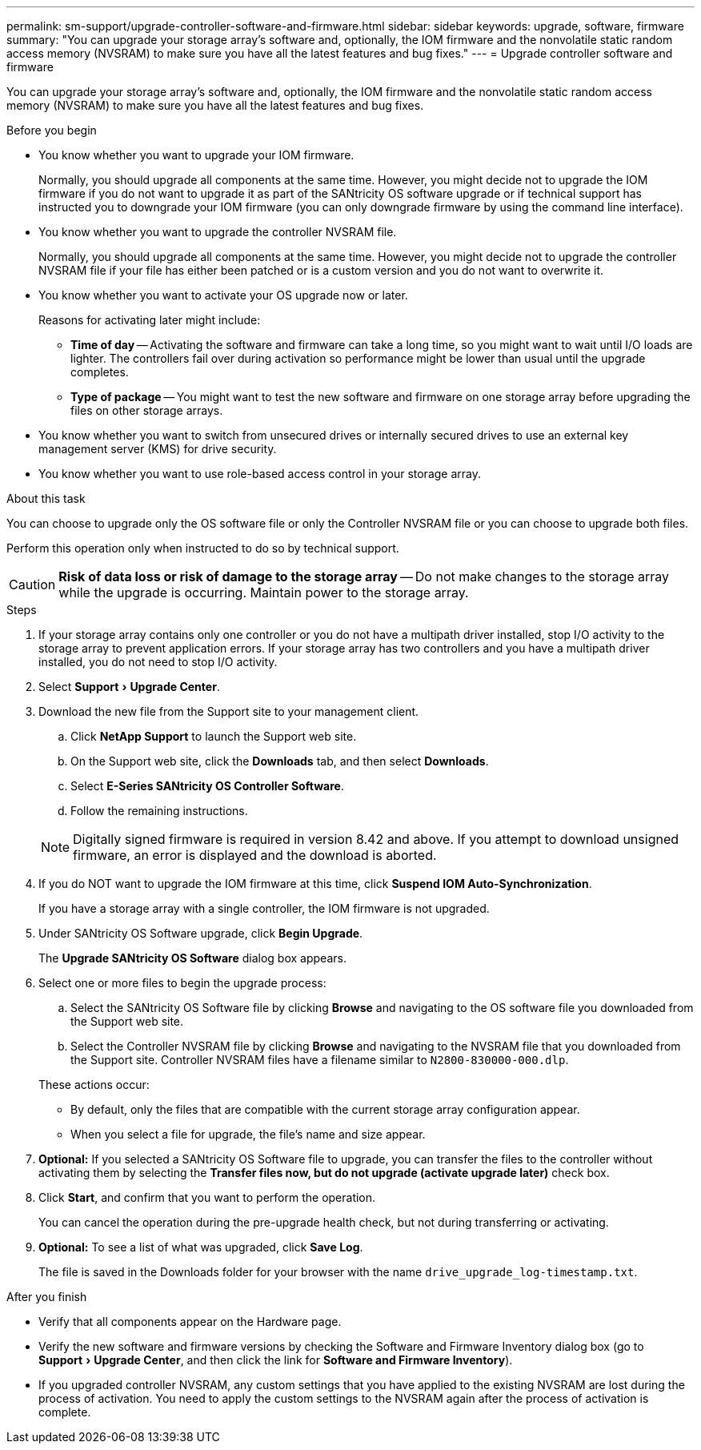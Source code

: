 ---
permalink: sm-support/upgrade-controller-software-and-firmware.html
sidebar: sidebar
keywords: upgrade, software, firmware
summary: "You can upgrade your storage array’s software and, optionally, the IOM firmware and the nonvolatile static random access memory (NVSRAM) to make sure you have all the latest features and bug fixes."
---
= Upgrade controller software and firmware

:experimental:
:icons: font
:imagesdir: ../media/

[.lead]
You can upgrade your storage array's software and, optionally, the IOM firmware and the nonvolatile static random access memory (NVSRAM) to make sure you have all the latest features and bug fixes.

.Before you begin

* You know whether you want to upgrade your IOM firmware.
+
Normally, you should upgrade all components at the same time. However, you might decide not to upgrade the IOM firmware if you do not want to upgrade it as part of the SANtricity OS software upgrade or if technical support has instructed you to downgrade your IOM firmware (you can only downgrade firmware by using the command line interface).

* You know whether you want to upgrade the controller NVSRAM file.
+
Normally, you should upgrade all components at the same time. However, you might decide not to upgrade the controller NVSRAM file if your file has either been patched or is a custom version and you do not want to overwrite it.

* You know whether you want to activate your OS upgrade now or later.
+
Reasons for activating later might include:

 ** *Time of day* -- Activating the software and firmware can take a long time, so you might want to wait until I/O loads are lighter. The controllers fail over during activation so performance might be lower than usual until the upgrade completes.
 ** *Type of package* -- You might want to test the new software and firmware on one storage array before upgrading the files on other storage arrays.

* You know whether you want to switch from unsecured drives or internally secured drives to use an external key management server (KMS) for drive security.
* You know whether you want to use role-based access control in your storage array.

.About this task

You can choose to upgrade only the OS software file or only the Controller NVSRAM file or you can choose to upgrade both files.

Perform this operation only when instructed to do so by technical support.

[CAUTION]
====
*Risk of data loss or risk of damage to the storage array* -- Do not make changes to the storage array while the upgrade is occurring. Maintain power to the storage array.
====

.Steps

. If your storage array contains only one controller or you do not have a multipath driver installed, stop I/O activity to the storage array to prevent application errors. If your storage array has two controllers and you have a multipath driver installed, you do not need to stop I/O activity.
. Select menu:Support[Upgrade Center].
. Download the new file from the Support site to your management client.
 .. Click *NetApp Support* to launch the Support web site.
 .. On the Support web site, click the *Downloads* tab, and then select *Downloads*.
 .. Select *E-Series SANtricity OS Controller Software*.
 .. Follow the remaining instructions.

+
[NOTE]
====
Digitally signed firmware is required in version 8.42 and above. If you attempt to download unsigned firmware, an error is displayed and the download is aborted.
====
. If you do NOT want to upgrade the IOM firmware at this time, click *Suspend IOM Auto-Synchronization*.
+
If you have a storage array with a single controller, the IOM firmware is not upgraded.

. Under SANtricity OS Software upgrade, click *Begin Upgrade*.
+
The *Upgrade SANtricity OS Software* dialog box appears.

. Select one or more files to begin the upgrade process:
 .. Select the SANtricity OS Software file by clicking *Browse* and navigating to the OS software file you downloaded from the Support web site.
 .. Select the Controller NVSRAM file by clicking *Browse* and navigating to the NVSRAM file that you downloaded from the Support site. Controller NVSRAM files have a filename similar to `N2800-830000-000.dlp`.

+
These actions occur:
 ** By default, only the files that are compatible with the current storage array configuration appear.
 ** When you select a file for upgrade, the file's name and size appear.
. *Optional:* If you selected a SANtricity OS Software file to upgrade, you can transfer the files to the controller without activating them by selecting the *Transfer files now, but do not upgrade (activate upgrade later)* check box.
. Click *Start*, and confirm that you want to perform the operation.
+
You can cancel the operation during the pre-upgrade health check, but not during transferring or activating.

. *Optional:* To see a list of what was upgraded, click *Save Log*.
+
The file is saved in the Downloads folder for your browser with the name `drive_upgrade_log-timestamp.txt`.

.After you finish

* Verify that all components appear on the Hardware page.
* Verify the new software and firmware versions by checking the Software and Firmware Inventory dialog box (go to menu:Support[Upgrade Center], and then click the link for *Software and Firmware Inventory*).
* If you upgraded controller NVSRAM, any custom settings that you have applied to the existing NVSRAM are lost during the process of activation. You need to apply the custom settings to the NVSRAM again after the process of activation is complete.

